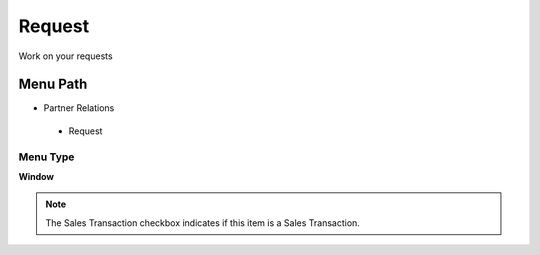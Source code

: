 
.. _functional-guide/menu/request:

=======
Request
=======

Work on your requests

Menu Path
=========


* Partner Relations

 * Request

Menu Type
---------
\ **Window**\ 

.. note::
    The Sales Transaction checkbox indicates if this item is a Sales Transaction.


.. seealso::
    :ref:`functional-guidewindow-request`
